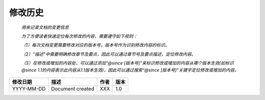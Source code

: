 .. 以两个点开始的内容是注释。不会出现编写的文档中。但是能体现文档书写者的思路。
.. 文档中的示例用*XXX*修饰，以斜体的方式显示，实际使用时可以在示例前一行的空白行开头添加..，以将其注释。
.. 一般一个文件，内容，逻辑的分层，分到三级就可以， 最多四级. 也就是
   H1. ########
   H2, ********
   H3, ========
   H4. --------

修改历史
###################################################

  *用来记录文档的变更信息*
  
  *为了方便读者快速定位每次修改的内容，需要遵守如下规则：*
  
  *（1）每次文档变更需要修改对应的版本号，版本号作为识别修改内容的标识。*
  
  *（2）“描述”中需要明确修改章节及要点，因此可以通过章节号及要点描述，定位修改内容。*
  
  *（3）在修改或增加的内容处，可以通过添加“@since [版本号]”来标识修改或增加的内容从哪个版本生效(如标识@since 1.1的内容表示此内容从1.1版本生效)，因此可以通过搜索“@since [版本号]”关键字定位修改或增加的内容。*
  

============  ==================  ======  =======  
修改日期      描述                作者    版本     
============  ==================  ======  =======  
YYYY-MM-DD    Document created    XXX     1.0    
============  ==================  ======  =======  


